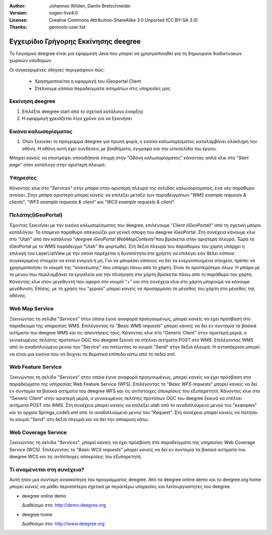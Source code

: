 :Author: Johannes Wilden, Danilo Bretschneider
:Version: osgeo-live4.0
:License: Creative Commons Attribution-ShareAlike 3.0 Unported  (CC BY-SA 3.0)
:Thanks: geotools-user list

*************************************
Εγχειρίδιο Γρήγορης Εκκίνησης deegree 
*************************************

Το λογισμικό deegree είναι μια εφαρμογή Java που μπορεί να χρησιμοποιηθεί για τη δημιουργία διαδικτυακών χωρικών υποδομών. 

Οι συγκεκριμένες οδηγίες περιγράφουν πώς:

  * Χρησημοποιείται η εφαρμογή του iGeoportal Client
  * Στέλνουμε κάποια παραδείγματα αιτημάτων στις υπηρεσίες μας

Εκκίνηση deegree
================

#. Επιλέξτε deegree start από το σχετικό κατάλογο έναρξης
#. Η εφαρμογή χρειάζεται λίγο χρόνο για να ξεκινήσει

Εικόνα καλωσορίσματος
=====================

#. Όταν ξεκινάει το πρόγραμμα deegree για πρώτη φορά, η εικόνα καλωσορίσματος καταλαμβάνει ολόκληρη την οθόνη. Η οθόνη αυτή
   έχει συνδέσεις με βοηθήματα, έγγραφα και την ιστοσελίδα του έργου.

Μπορεί κανείς να επιστρέψει οποιαδήποτε στιγμή στην "Οθόνη καλωσορίσματος" κάνοντας απλά κλικ στο "`Start page`" στον κατάλογο στην αριστερή πλευρά.

Υπηρεσίες
=========

Κάνοντας κλικ στο "`Services`" στην μπάρα στην αριστερή πλευρά της σελίδας καλωσορίσματος, ένα νέο παράθυρο ανοίγει.  Στην μπάρα αριστερά μπορεί κανείς να επιλέξει μεταξύ των παραδειγμάτων "`WMS example requests & clients`", "`WFS example requests & client`"
και "`WCS example requests & client`".

Πελάτης(iGeoPortal) 
===================

Έχοντας ξεκινήσει με την εικόνα καλωσορίσματος του deegree, επιλέγουμε "`Client (iGeoPortal)`" από τη σχετική μπάρα καταλόγου. Το επόμενο παράθυρο απεικονίζει μια γενική άποψη του deegree iGeoPortal. Στη συνέχεια κάνουμε κλικ στο "Utah" από τον κατάλογο  "`deegree iGeoPortal WebMapContexts`"που βρίσκεται στην αριστερή πλευρά. Τώρα το iGeoPortal με το WMS παράδειγμα "Utah" θα φορτωθεί. Στη δεξιά πλευρά του παραθύρου του χάρτη υπάρχει η επιλογή του LayerListView με την οποία παρέχεται η δυνατότητα στο χρήστη να επιλέγει εάν θέλει κάποια συγκεκριμένα στοιχεία  να είναι ενεργά ή μη. Για να μπορέσει κάποιος να δεί τα ενεργοποιημένα στοιχεία, πρέπει να χρησιμοποιήσει το κουμπί της "ανανέωσης" που υπάρχει πάνω από το χάρτη. Είναι το αριστερότερο όλων. Η μπάρα με το μενου που περιλαμβάνει τα εργαλεία για την πλοήγηση στο χάρτη βρίσκεται πάνω από το παράθυρο του χάρτη. Κάνοντας κλικ στον μεγεθυντή που αφορά στο κουμπί "+" και στη συνέχεια κλικ στο χάρτη μπορούμε να κάνουμε μεγέθυνση. Επίσης, με τη χρήση του "χεριού" μπορεί κανείς να προσαρμόσει το μέγεθος του χάρτη στο μέγεθος της οθόνης.


Web Map Service
===============

Ξεκινώντας τη σελίδα "`Services`" στην οποία έγινε αναφορά προηγουμένως, μπορεί κανείς να έχει πρόσβαση στο παράδειγμα της υπηρεσίας WMS. Επιλέγοντας το "`Basic WMS requests`" μπορεί κανείς να δεί εν συντομία τα βασικά αιτήματα του deegree WMS και τις απαντήσεις τους. 
Κάνοντας κλικ στο "Generic Client" στην αριστερή μεριά, ο γενικευμένος πελάτης προτύπων OGC του deegree ξεκινά να στέλνει αιτήματα POST στο  WMS.  Επιλέγοντας WMS από το αναδιπλούμενο μενού του "Service" και πατώντας το κουμπί "Send" στην δεξιά πλευρά. Η ανταπόκριση μπορεί να είναι μια εικόνα που να δειχνει τα θεματικά επίπεδα κάτω από το πεδίο xml.

Web Feature Service
===================

Ξεκινώντας τη σελίδα "`Services`" στην οποία έγινε αναφορά προηγουμένως, μπορεί κανείς να έχει πρόσβαση στα παραδείγματα της υπηρεσίας Web Feature Service (WFS). Επιλέγοντας το "`Basic WFS requests`" μπορεί κανείς να δεί εν συντομία τα βασικά αιτήματα του deegree WFS και τις αντίστοιχες αποκρίσεις του εξυπηρετητή. Κάνοντας κλικ στο "Generic Client" στην αριστερή μεριά, ο γενικευμένος πελάτης προτύπων OGC του deegree ξεκινά να στέλνει αιτήματα POST στο  WMS. Στη συνέχεια μπορεί κανείς να επιλέξει utah από το αναδιπλούμενο μενού του "examples" και το αρχείο Springs_code5.xml από το αναδιπλούμενο μενού του "Request". Στη συνέχεια μπορεί κανείς να πατήσει το κουμπί "Send" στη δεξιά πλευρά και να δεί την απόκριση κάτω. 

Web Coverage Service
====================

Ξεκινώντας τη σελίδα "`Services`", μπορεί κανείς να έχει πρόσβαση στα παραδείγματα της υπηρεσίας Web Coverage Service (WCS). Επιλέγοντας το "`Basic WCS requests`" μπορεί κανείς να δεί εν συντομία τα βασικά αιτήματα του deegree WCS και τις αντίστοιχες αποκρίσεις του εξυπηρετητή.

Τί αναμένεται στη συνέχεια?
===========================

Αυτή ήταν μια σύντομη ανασκόπηση του προγράμματος deegree. Από τα deegree online demo και το deegree.org home μπορεί κανείς να μάθει περισσότερα σχετικά με περαιτέρω υπηρεσίες και λειτουργικότητες του deegree.

* deegree online demo

  Διαθέσιμο στο: http://demo.deegree.org

* deegree home

  Διαθέσιμο στο: http://www.deegree.org
